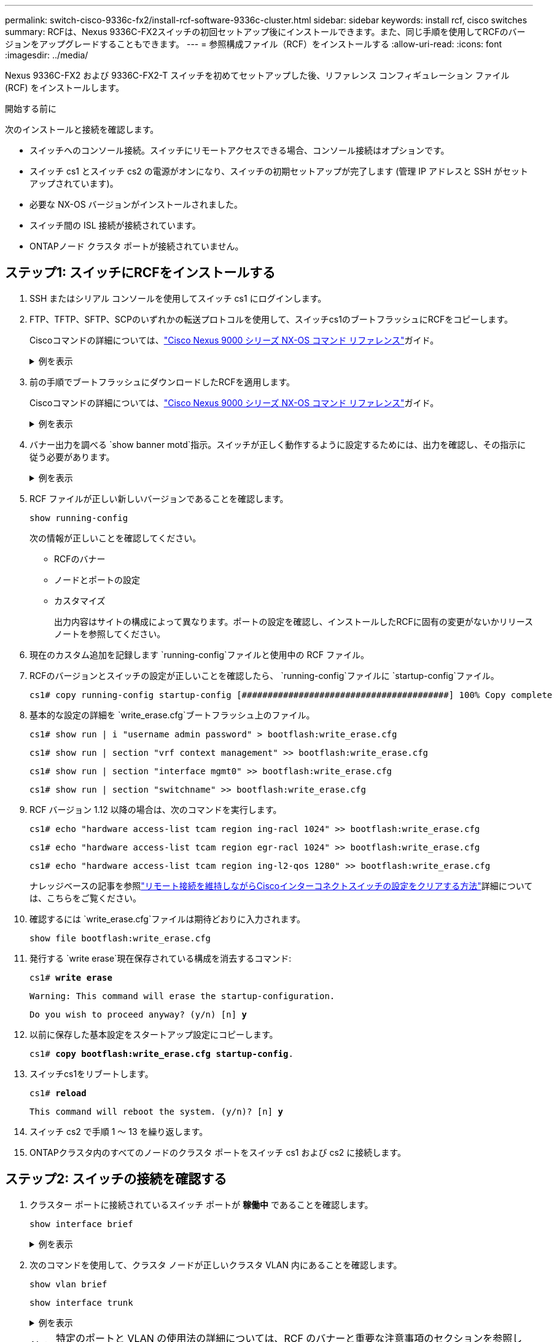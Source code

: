---
permalink: switch-cisco-9336c-fx2/install-rcf-software-9336c-cluster.html 
sidebar: sidebar 
keywords: install rcf, cisco switches 
summary: RCFは、Nexus 9336C-FX2スイッチの初回セットアップ後にインストールできます。また、同じ手順を使用してRCFのバージョンをアップグレードすることもできます。 
---
= 参照構成ファイル（RCF）をインストールする
:allow-uri-read: 
:icons: font
:imagesdir: ../media/


[role="lead"]
Nexus 9336C-FX2 および 9336C-FX2-T スイッチを初めてセットアップした後、リファレンス コンフィギュレーション ファイル (RCF) をインストールします。

.開始する前に
次のインストールと接続を確認します。

* スイッチへのコンソール接続。スイッチにリモートアクセスできる場合、コンソール接続はオプションです。
* スイッチ cs1 とスイッチ cs2 の電源がオンになり、スイッチの初期セットアップが完了します (管理 IP アドレスと SSH がセットアップされています)。
* 必要な NX-OS バージョンがインストールされました。
* スイッチ間の ISL 接続が接続されています。
* ONTAPノード クラスタ ポートが接続されていません。




== ステップ1: スイッチにRCFをインストールする

. SSH またはシリアル コンソールを使用してスイッチ cs1 にログインします。
. FTP、TFTP、SFTP、SCPのいずれかの転送プロトコルを使用して、スイッチcs1のブートフラッシュにRCFをコピーします。
+
Ciscoコマンドの詳細については、link:https://www.cisco.com/c/en/us/support/switches/nexus-9336c-fx2-switch/model.html#CommandReferences["Cisco Nexus 9000 シリーズ NX-OS コマンド リファレンス"^]ガイド。

+
.例を表示
[%collapsible]
====
この例では、TFTPを使用してスイッチcs1のブートフラッシュにRCFをコピーしています。

[listing, subs="+quotes"]
----
cs1# *copy tftp: bootflash: vrf management*
Enter source filename: *Nexus_9336C_RCF_v1.6-Cluster-HA-Breakout.txt*
Enter hostname for the tftp server: *172.22.201.50*
Trying to connect to tftp server......Connection to Server Established.
TFTP get operation was successful
Copy complete, now saving to disk (please wait)...
----
====
. 前の手順でブートフラッシュにダウンロードしたRCFを適用します。
+
Ciscoコマンドの詳細については、link:https://www.cisco.com/c/en/us/support/switches/nexus-9336c-fx2-switch/model.html#CommandReferences["Cisco Nexus 9000 シリーズ NX-OS コマンド リファレンス"^]ガイド。

+
.例を表示
[%collapsible]
====
この例ではRCFファイルを示します `Nexus_9336C_RCF_v1.6-Cluster-HA-Breakout.txt`スイッチ cs1 にインストールされます:

[listing]
----
cs1# copy Nexus_9336C_RCF_v1.6-Cluster-HA-Breakout.txt running-config echo-commands
----
====
. バナー出力を調べる `show banner motd`指示。スイッチが正しく動作するように設定するためには、出力を確認し、その指示に従う必要があります。
+
.例を表示
[%collapsible]
====
[listing]
----
cs1# show banner motd

******************************************************************************
* NetApp Reference Configuration File (RCF)
*
* Switch   : Nexus N9K-C9336C-FX2
* Filename : Nexus_9336C_RCF_v1.6-Cluster-HA-Breakout.txt
* Date     : 10-23-2020
* Version  : v1.6
*
* Port Usage:
* Ports  1- 3: Breakout mode (4x10G) Intra-Cluster Ports, int e1/1/1-4, e1/2/1-4
, e1/3/1-4
* Ports  4- 6: Breakout mode (4x25G) Intra-Cluster/HA Ports, int e1/4/1-4, e1/5/
1-4, e1/6/1-4
* Ports  7-34: 40/100GbE Intra-Cluster/HA Ports, int e1/7-34
* Ports 35-36: Intra-Cluster ISL Ports, int e1/35-36
*
* Dynamic breakout commands:
* 10G: interface breakout module 1 port <range> map 10g-4x
* 25G: interface breakout module 1 port <range> map 25g-4x
*
* Undo breakout commands and return interfaces to 40/100G configuration in confi
g mode:
* no interface breakout module 1 port <range> map 10g-4x
* no interface breakout module 1 port <range> map 25g-4x
* interface Ethernet <interfaces taken out of breakout mode>
* inherit port-profile 40-100G
* priority-flow-control mode auto
* service-policy input HA
* exit
*
******************************************************************************
----
====
. RCF ファイルが正しい新しいバージョンであることを確認します。
+
`show running-config`

+
次の情報が正しいことを確認してください。

+
** RCFのバナー
** ノードとポートの設定
** カスタマイズ
+
出力内容はサイトの構成によって異なります。ポートの設定を確認し、インストールしたRCFに固有の変更がないかリリース ノートを参照してください。



. 現在のカスタム追加を記録します `running-config`ファイルと使用中の RCF ファイル。
. RCFのバージョンとスイッチの設定が正しいことを確認したら、 `running-config`ファイルに `startup-config`ファイル。
+
[listing]
----
cs1# copy running-config startup-config [########################################] 100% Copy complete
----
. 基本的な設定の詳細を `write_erase.cfg`ブートフラッシュ上のファイル。
+
`cs1# show run | i "username admin password" > bootflash:write_erase.cfg`

+
`cs1# show run | section "vrf context management" >> bootflash:write_erase.cfg`

+
`cs1# show run | section "interface mgmt0" >> bootflash:write_erase.cfg`

+
`cs1# show run | section "switchname" >> bootflash:write_erase.cfg`

. RCF バージョン 1.12 以降の場合は、次のコマンドを実行します。
+
`cs1# echo "hardware access-list tcam region ing-racl 1024" >> bootflash:write_erase.cfg`

+
`cs1# echo "hardware access-list tcam region egr-racl 1024" >> bootflash:write_erase.cfg`

+
`cs1# echo "hardware access-list tcam region ing-l2-qos 1280" >> bootflash:write_erase.cfg`

+
ナレッジベースの記事を参照link:https://kb.netapp.com/on-prem/Switches/Cisco-KBs/How_to_clear_configuration_on_a_Cisco_interconnect_switch_while_retaining_remote_connectivity["リモート接続を維持しながらCiscoインターコネクトスイッチの設定をクリアする方法"^]詳細については、こちらをご覧ください。

. 確認するには `write_erase.cfg`ファイルは期待どおりに入力されます。
+
`show file bootflash:write_erase.cfg`

. 発行する `write erase`現在保存されている構成を消去するコマンド:
+
`cs1# *write erase*`

+
`Warning: This command will erase the startup-configuration.`

+
`Do you wish to proceed anyway? (y/n)  [n] *y*`

. 以前に保存した基本設定をスタートアップ設定にコピーします。
+
`cs1# *copy bootflash:write_erase.cfg startup-config*.`

. スイッチcs1をリブートします。
+
`cs1# *reload*`

+
`This command will reboot the system. (y/n)?  [n] *y*`

. スイッチ cs2 で手順 1 ～ 13 を繰り返します。
. ONTAPクラスタ内のすべてのノードのクラスタ ポートをスイッチ cs1 および cs2 に接続します。




== ステップ2: スイッチの接続を確認する

. クラスター ポートに接続されているスイッチ ポートが *稼働中* であることを確認します。
+
`show interface brief`

+
.例を表示
[%collapsible]
====
[listing, subs="+quotes"]
----
cs1# *show interface brief | grep up*
.
.
Eth1/1/1      1       eth  access up      none                    10G(D) --
Eth1/1/2      1       eth  access up      none                    10G(D) --
Eth1/7        1       eth  trunk  up      none                   100G(D) --
Eth1/8        1       eth  trunk  up      none                   100G(D) --
.
.
----
====
. 次のコマンドを使用して、クラスタ ノードが正しいクラスタ VLAN 内にあることを確認します。
+
`show vlan brief`

+
`show interface trunk`

+
.例を表示
[%collapsible]
====
[listing, subs="+quotes"]
----
cs1# *show vlan brief*

VLAN Name                             Status    Ports
---- -------------------------------- --------- -------------------------------
1    default                          active    Po1, Eth1/1, Eth1/2, Eth1/3
                                                Eth1/4, Eth1/5, Eth1/6, Eth1/7
                                                Eth1/8, Eth1/35, Eth1/36
                                                Eth1/9/1, Eth1/9/2, Eth1/9/3
                                                Eth1/9/4, Eth1/10/1, Eth1/10/2
                                                Eth1/10/3, Eth1/10/4
17   VLAN0017                         active    Eth1/1, Eth1/2, Eth1/3, Eth1/4
                                                Eth1/5, Eth1/6, Eth1/7, Eth1/8
                                                Eth1/9/1, Eth1/9/2, Eth1/9/3
                                                Eth1/9/4, Eth1/10/1, Eth1/10/2
                                                Eth1/10/3, Eth1/10/4
18   VLAN0018                         active    Eth1/1, Eth1/2, Eth1/3, Eth1/4
                                                Eth1/5, Eth1/6, Eth1/7, Eth1/8
                                                Eth1/9/1, Eth1/9/2, Eth1/9/3
                                                Eth1/9/4, Eth1/10/1, Eth1/10/2
                                                Eth1/10/3, Eth1/10/4
31   VLAN0031                         active    Eth1/11, Eth1/12, Eth1/13
                                                Eth1/14, Eth1/15, Eth1/16
                                                Eth1/17, Eth1/18, Eth1/19
                                                Eth1/20, Eth1/21, Eth1/22
32   VLAN0032                         active    Eth1/23, Eth1/24, Eth1/25
                                                Eth1/26, Eth1/27, Eth1/28
                                                Eth1/29, Eth1/30, Eth1/31
                                                Eth1/32, Eth1/33, Eth1/34
33   VLAN0033                         active    Eth1/11, Eth1/12, Eth1/13
                                                Eth1/14, Eth1/15, Eth1/16
                                                Eth1/17, Eth1/18, Eth1/19
                                                Eth1/20, Eth1/21, Eth1/22
34   VLAN0034                         active    Eth1/23, Eth1/24, Eth1/25
                                                Eth1/26, Eth1/27, Eth1/28
                                                Eth1/29, Eth1/30, Eth1/31
                                                Eth1/32, Eth1/33, Eth1/34

cs1# *show interface trunk*

-----------------------------------------------------
Port          Native  Status        Port
              Vlan                  Channel
-----------------------------------------------------
Eth1/1        1       trunking      --
Eth1/2        1       trunking      --
Eth1/3        1       trunking      --
Eth1/4        1       trunking      --
Eth1/5        1       trunking      --
Eth1/6        1       trunking      --
Eth1/7        1       trunking      --
Eth1/8        1       trunking      --
Eth1/9/1      1       trunking      --
Eth1/9/2      1       trunking      --
Eth1/9/3      1       trunking      --
Eth1/9/4      1       trunking      --
Eth1/10/1     1       trunking      --
Eth1/10/2     1       trunking      --
Eth1/10/3     1       trunking      --
Eth1/10/4     1       trunking      --
Eth1/11       33      trunking      --
Eth1/12       33      trunking      --
Eth1/13       33      trunking      --
Eth1/14       33      trunking      --
Eth1/15       33      trunking      --
Eth1/16       33      trunking      --
Eth1/17       33      trunking      --
Eth1/18       33      trunking      --
Eth1/19       33      trunking      --
Eth1/20       33      trunking      --
Eth1/21       33      trunking      --
Eth1/22       33      trunking      --
Eth1/23       34      trunking      --
Eth1/24       34      trunking      --
Eth1/25       34      trunking      --
Eth1/26       34      trunking      --
Eth1/27       34      trunking      --
Eth1/28       34      trunking      --
Eth1/29       34      trunking      --
Eth1/30       34      trunking      --
Eth1/31       34      trunking      --
Eth1/32       34      trunking      --
Eth1/33       34      trunking      --
Eth1/34       34      trunking      --
Eth1/35       1       trnk-bndl     Po1
Eth1/36       1       trnk-bndl     Po1
Po1           1       trunking      --

------------------------------------------------------
Port          Vlans Allowed on Trunk
------------------------------------------------------
Eth1/1        1,17-18
Eth1/2        1,17-18
Eth1/3        1,17-18
Eth1/4        1,17-18
Eth1/5        1,17-18
Eth1/6        1,17-18
Eth1/7        1,17-18
Eth1/8        1,17-18
Eth1/9/1      1,17-18
Eth1/9/2      1,17-18
Eth1/9/3      1,17-18
Eth1/9/4      1,17-18
Eth1/10/1     1,17-18
Eth1/10/2     1,17-18
Eth1/10/3     1,17-18
Eth1/10/4     1,17-18
Eth1/11       31,33
Eth1/12       31,33
Eth1/13       31,33
Eth1/14       31,33
Eth1/15       31,33
Eth1/16       31,33
Eth1/17       31,33
Eth1/18       31,33
Eth1/19       31,33
Eth1/20       31,33
Eth1/21       31,33
Eth1/22       31,33
Eth1/23       32,34
Eth1/24       32,34
Eth1/25       32,34
Eth1/26       32,34
Eth1/27       32,34
Eth1/28       32,34
Eth1/29       32,34
Eth1/30       32,34
Eth1/31       32,34
Eth1/32       32,34
Eth1/33       32,34
Eth1/34       32,34
Eth1/35       1
Eth1/36       1
Po1           1
..
..
..
..
..
----
====
+

NOTE: 特定のポートと VLAN の使用法の詳細については、RCF のバナーと重要な注意事項のセクションを参照してください。

. cs1 と cs2 間の ISL が機能していることを確認します。
+
`show port-channel summary`

+
.例を表示
[%collapsible]
====
[listing, subs="+quotes"]
----
cs1# *show port-channel summary*
Flags:  D - Down        P - Up in port-channel (members)
        I - Individual  H - Hot-standby (LACP only)
        s - Suspended   r - Module-removed
        b - BFD Session Wait
        S - Switched    R - Routed
        U - Up (port-channel)
        p - Up in delay-lacp mode (member)
        M - Not in use. Min-links not met
--------------------------------------------------------------------------------
Group Port-       Type     Protocol  Member Ports      Channel
--------------------------------------------------------------------------------
1     Po1(SU)     Eth      LACP      Eth1/35(P)        Eth1/36(P)
cs1#
----
====




== ステップ3: ONTAPクラスタをセットアップする

NetApp、System Manager を使用して新しいクラスタを設定することをお勧めします。

System Managerを使用すれば、ノード管理IPアドレスの割り当て、クラスタの初期化、ローカル階層の作成、プロトコルの設定、初期ストレージのプロビジョニングなど、クラスタのセットアップと設定をシンプルで簡単なワークフローで実行できます。

へ移動 https://docs.netapp.com/us-en/ontap/task_configure_ontap.html["System Managerを使用した新しいクラスタでのONTAPの設定"]セットアップ手順についてはこちらをご覧ください。

.次の手順
RCFをインストールしたら、link:configure-ssh-keys.html["SSH設定を確認する"] 。
